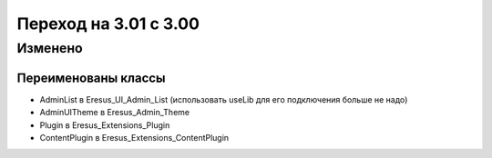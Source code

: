 Переход на 3.01 с 3.00
======================

Изменено
--------

Переименованы классы
^^^^^^^^^^^^^^^^^^^^

- AdminList в Eresus_UI_Admin_List (использовать useLib для его подключения больше не надо)
- AdminUITheme в Eresus_Admin_Theme
- Plugin в Eresus_Extensions_Plugin
- ContentPlugin в Eresus_Extensions_ContentPlugin